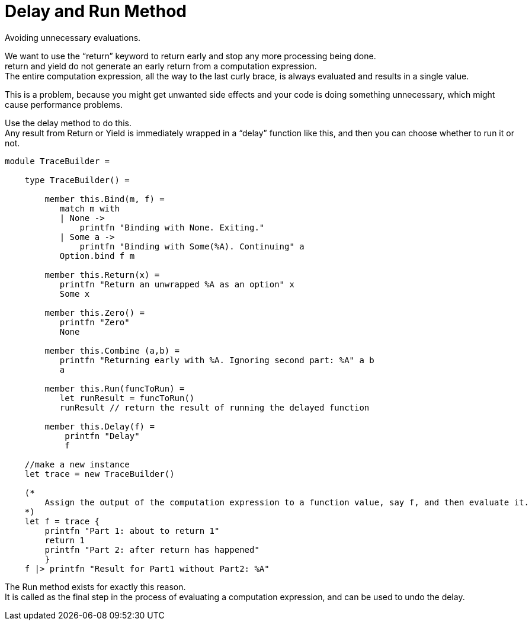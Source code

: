 = Delay and Run Method 
:title: Delay and Run Method 
:navtitle: Delay and Run Method 
:source-highlighter: highlight.js
:highlightjs-languages: fsharp


Avoiding unnecessary evaluations.

We want to use the “return” keyword to return early and stop any more processing being done. +
return and yield do not generate an early return from a computation expression. +
The entire computation expression, all the way to the last curly brace, is always evaluated and results in a single value.

This is a problem, because you might get unwanted side effects and your code is doing something unnecessary, which might cause performance problems.

Use the delay method to do this. +
Any result from Return or Yield is immediately wrapped in a “delay” function like this, and then you can choose whether to run it or not.


[source,fsharp]
----
module TraceBuilder =

    type TraceBuilder() =

        member this.Bind(m, f) =
           match m with
           | None ->
               printfn "Binding with None. Exiting."
           | Some a ->
               printfn "Binding with Some(%A). Continuing" a
           Option.bind f m

        member this.Return(x) =
           printfn "Return an unwrapped %A as an option" x
           Some x

        member this.Zero() =
           printfn "Zero"
           None

        member this.Combine (a,b) =
           printfn "Returning early with %A. Ignoring second part: %A" a b
           a

        member this.Run(funcToRun) =
           let runResult = funcToRun()
           runResult // return the result of running the delayed function

        member this.Delay(f) =
            printfn "Delay"
            f

    //make a new instance
    let trace = new TraceBuilder()

    (*
        Assign the output of the computation expression to a function value, say f, and then evaluate it.
    *)
    let f = trace {
        printfn "Part 1: about to return 1"
        return 1
        printfn "Part 2: after return has happened"
        }
    f |> printfn "Result for Part1 without Part2: %A"
----

The Run method exists for exactly this reason. +
It is called as the final step in the process of evaluating a computation expression, and can be used to undo the delay.

